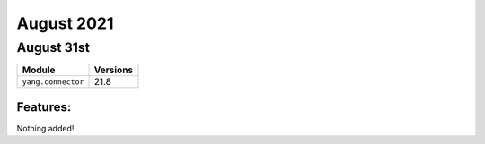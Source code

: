 August 2021
========

August 31st
--------

+-------------------------------+-------------------------------+
| Module                        | Versions                      |
+===============================+===============================+
| ``yang.connector``            | 21.8                          |
+-------------------------------+-------------------------------+


Features:
^^^^^^^^^

Nothing added!